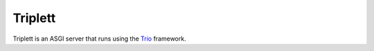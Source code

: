 Triplett
--------

Triplett is an ASGI server that runs using the Trio_ framework.


.. _Trio: https://trio.readthedocs.io/
